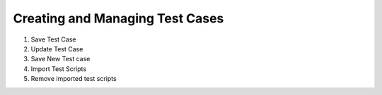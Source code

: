 .. _manage-testcases:

Creating and Managing Test Cases
================================


1. Save Test Case
2. Update Test Case
3. Save New Test case
4. Import Test Scripts
5. Remove imported test scripts
